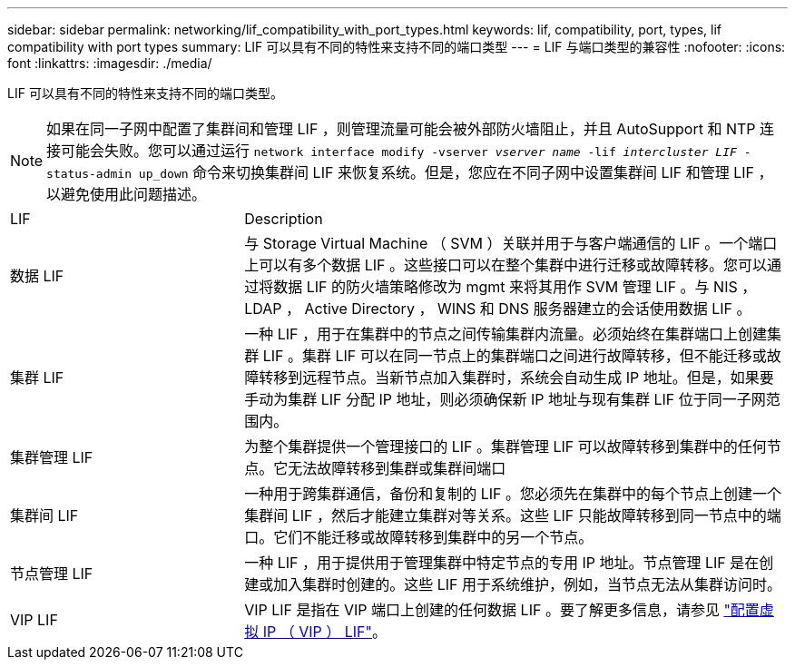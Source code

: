 ---
sidebar: sidebar 
permalink: networking/lif_compatibility_with_port_types.html 
keywords: lif, compatibility, port, types, lif compatibility with port types 
summary: LIF 可以具有不同的特性来支持不同的端口类型 
---
= LIF 与端口类型的兼容性
:nofooter: 
:icons: font
:linkattrs: 
:imagesdir: ./media/


[role="lead"]
LIF 可以具有不同的特性来支持不同的端口类型。


NOTE: 如果在同一子网中配置了集群间和管理 LIF ，则管理流量可能会被外部防火墙阻止，并且 AutoSupport 和 NTP 连接可能会失败。您可以通过运行 `network interface modify -vserver _vserver name_ -lif _intercluster LIF_ -status-admin up_down` 命令来切换集群间 LIF 来恢复系统。但是，您应在不同子网中设置集群间 LIF 和管理 LIF ，以避免使用此问题描述。

[cols="30,70"]
|===


| LIF | Description 


| 数据 LIF | 与 Storage Virtual Machine （ SVM ）关联并用于与客户端通信的 LIF 。一个端口上可以有多个数据 LIF 。这些接口可以在整个集群中进行迁移或故障转移。您可以通过将数据 LIF 的防火墙策略修改为 mgmt 来将其用作 SVM 管理 LIF 。与 NIS ， LDAP ， Active Directory ， WINS 和 DNS 服务器建立的会话使用数据 LIF 。 


| 集群 LIF | 一种 LIF ，用于在集群中的节点之间传输集群内流量。必须始终在集群端口上创建集群 LIF 。集群 LIF 可以在同一节点上的集群端口之间进行故障转移，但不能迁移或故障转移到远程节点。当新节点加入集群时，系统会自动生成 IP 地址。但是，如果要手动为集群 LIF 分配 IP 地址，则必须确保新 IP 地址与现有集群 LIF 位于同一子网范围内。 


| 集群管理 LIF | 为整个集群提供一个管理接口的 LIF 。集群管理 LIF 可以故障转移到集群中的任何节点。它无法故障转移到集群或集群间端口 


| 集群间 LIF | 一种用于跨集群通信，备份和复制的 LIF 。您必须先在集群中的每个节点上创建一个集群间 LIF ，然后才能建立集群对等关系。这些 LIF 只能故障转移到同一节点中的端口。它们不能迁移或故障转移到集群中的另一个节点。 


| 节点管理 LIF | 一种 LIF ，用于提供用于管理集群中特定节点的专用 IP 地址。节点管理 LIF 是在创建或加入集群时创建的。这些 LIF 用于系统维护，例如，当节点无法从集群访问时。 


| VIP LIF | VIP LIF 是指在 VIP 端口上创建的任何数据 LIF 。要了解更多信息，请参见 link:https://docs.netapp.com/us-en/ontap/networking/configure_virtual_ip_@vip@_lifs.html["配置虚拟 IP （ VIP ） LIF"^]。 
|===